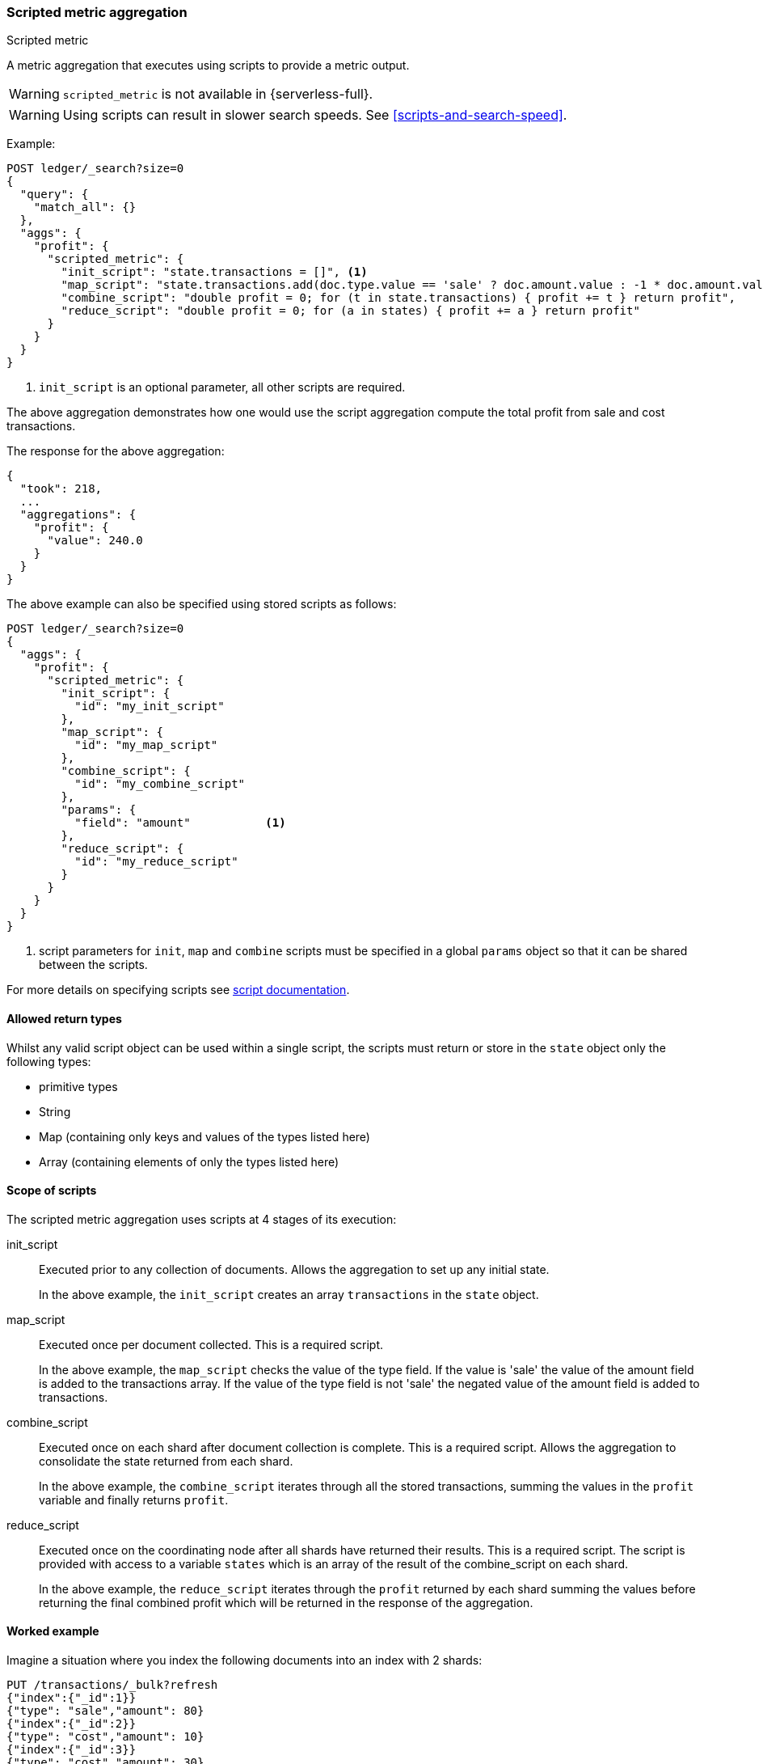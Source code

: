 [[search-aggregations-metrics-scripted-metric-aggregation]]
=== Scripted metric aggregation
++++
<titleabbrev>Scripted metric</titleabbrev>
++++

A metric aggregation that executes using scripts to provide a metric output.

WARNING: `scripted_metric` is not available in {serverless-full}.

WARNING: Using scripts can result in slower search speeds. See
<<scripts-and-search-speed>>.

Example:

[source,console]
--------------------------------------------------
POST ledger/_search?size=0
{
  "query": {
    "match_all": {}
  },
  "aggs": {
    "profit": {
      "scripted_metric": {
        "init_script": "state.transactions = []", <1>
        "map_script": "state.transactions.add(doc.type.value == 'sale' ? doc.amount.value : -1 * doc.amount.value)",
        "combine_script": "double profit = 0; for (t in state.transactions) { profit += t } return profit",
        "reduce_script": "double profit = 0; for (a in states) { profit += a } return profit"
      }
    }
  }
}
--------------------------------------------------
// TEST[setup:ledger]

<1> `init_script` is an optional parameter, all other scripts are required.

The above aggregation demonstrates how one would use the script aggregation compute the total profit from sale and cost transactions.

The response for the above aggregation:

[source,console-result]
--------------------------------------------------
{
  "took": 218,
  ...
  "aggregations": {
    "profit": {
      "value": 240.0
    }
  }
}
--------------------------------------------------
// TESTRESPONSE[s/"took": 218/"took": $body.took/]
// TESTRESPONSE[s/\.\.\./"_shards": $body._shards, "hits": $body.hits, "timed_out": false,/]

The above example can also be specified using stored scripts as follows:

[source,console]
--------------------------------------------------
POST ledger/_search?size=0
{
  "aggs": {
    "profit": {
      "scripted_metric": {
        "init_script": {
          "id": "my_init_script"
        },
        "map_script": {
          "id": "my_map_script"
        },
        "combine_script": {
          "id": "my_combine_script"
        },
        "params": {
          "field": "amount"           <1>
        },
        "reduce_script": {
          "id": "my_reduce_script"
        }
      }
    }
  }
}
--------------------------------------------------
// TEST[setup:ledger,stored_scripted_metric_script]

<1> script parameters for `init`, `map` and `combine` scripts must be specified
in a global `params` object so that it can be shared between the scripts.

////
Verify this response as well but in a hidden block.

[source,console-result]
--------------------------------------------------
{
  "took": 218,
  ...
  "aggregations": {
    "profit": {
      "value": 240.0
    }
  }
}
--------------------------------------------------
// TESTRESPONSE[s/"took": 218/"took": $body.took/]
// TESTRESPONSE[s/\.\.\./"_shards": $body._shards, "hits": $body.hits, "timed_out": false,/]
////

For more details on specifying scripts see <<modules-scripting, script documentation>>.

[[scripted-metric-aggregation-return-types]]
==== Allowed return types

Whilst any valid script object can be used within a single script, the scripts must return or store in the `state` object only the following types:

* primitive types
* String
* Map (containing only keys and values of the types listed here)
* Array (containing elements of only the types listed here)

[[scripted-metric-aggregation-scope]]
==== Scope of scripts

The scripted metric aggregation uses scripts at 4 stages of its execution:

init_script::       Executed prior to any collection of documents. Allows the aggregation to set up any initial state.
+
In the above example, the `init_script` creates an array `transactions` in the `state` object.

map_script::        Executed once per document collected. This is a required script.
+
In the above example, the `map_script` checks the value of the type field. If the value is 'sale' the value of the amount field
is added to the transactions array. If the value of the type field is not 'sale' the negated value of the amount field is added
to transactions.

combine_script::    Executed once on each shard after document collection is complete. This is a required script. Allows the aggregation to
                    consolidate the state returned from each shard.
+
In the above example, the `combine_script` iterates through all the stored transactions, summing the values in the `profit` variable
and finally returns `profit`.

reduce_script::     Executed once on the coordinating node after all shards have returned their results. This is a required script. The
                    script is provided with access to a variable `states` which is an array of the result of the combine_script on each
                    shard.
+
In the above example, the `reduce_script` iterates through the `profit` returned by each shard summing the values before returning the
final combined profit which will be returned in the response of the aggregation.

[[scripted-metric-aggregation-example]]
==== Worked example

Imagine a situation where you index the following documents into an index with 2 shards:

[source,console]
--------------------------------------------------
PUT /transactions/_bulk?refresh
{"index":{"_id":1}}
{"type": "sale","amount": 80}
{"index":{"_id":2}}
{"type": "cost","amount": 10}
{"index":{"_id":3}}
{"type": "cost","amount": 30}
{"index":{"_id":4}}
{"type": "sale","amount": 130}
--------------------------------------------------

Lets say that documents 1 and 3 end up on shard A and documents 2 and 4 end up on shard B. The following is a breakdown of what the aggregation result is
at each stage of the example above.

===== Before init_script

`state` is initialized as a new empty object.

[source,js]
--------------------------------------------------
"state" : {}
--------------------------------------------------
// NOTCONSOLE

===== After init_script

This is run once on each shard before any document collection is performed, and so we will have a copy on each shard:

Shard A::
+
[source,js]
--------------------------------------------------
"state" : {
    "transactions" : []
}
--------------------------------------------------
// NOTCONSOLE

Shard B::
+
[source,js]
--------------------------------------------------
"state" : {
    "transactions" : []
}
--------------------------------------------------
// NOTCONSOLE

===== After map_script

Each shard collects its documents and runs the map_script on each document that is collected:

Shard A::
+
[source,js]
--------------------------------------------------
"state" : {
    "transactions" : [ 80, -30 ]
}
--------------------------------------------------
// NOTCONSOLE

Shard B::
+
[source,js]
--------------------------------------------------
"state" : {
    "transactions" : [ -10, 130 ]
}
--------------------------------------------------
// NOTCONSOLE

===== After combine_script

The combine_script is executed on each shard after document collection is complete and reduces all the transactions down to a single profit figure for each
shard (by summing the values in the transactions array) which is passed back to the coordinating node:

Shard A::        50
Shard B::        120

===== After reduce_script

The reduce_script receives a `states` array containing the result of the combine script for each shard:

[source,js]
--------------------------------------------------
"states" : [
    50,
    120
]
--------------------------------------------------
// NOTCONSOLE

It reduces the responses for the shards down to a final overall profit figure (by summing the values) and returns this as the result of the aggregation to
produce the response:

[source,js]
--------------------------------------------------
{
  ...

  "aggregations": {
    "profit": {
      "value": 170
    }
  }
}
--------------------------------------------------
// NOTCONSOLE

[[scripted-metric-aggregation-parameters]]
==== Other parameters

[horizontal]
params::           Optional. An object whose contents will be passed as variables to the  `init_script`, `map_script` and `combine_script`. This can be
                   useful to allow the user to control the behavior of the aggregation and for storing state between the scripts. If this is not specified,
                   the default is the equivalent of providing:
+
[source,js]
--------------------------------------------------
"params" : {}
--------------------------------------------------
// NOTCONSOLE

[[scripted-metric-aggregation-empty-buckets]]
==== Empty buckets

If a parent bucket of the scripted metric aggregation does not collect any documents an empty aggregation response will be returned from the
shard with a `null` value. In this case the `reduce_script`'s `states` variable will contain `null` as a response from that shard.
`reduce_script`'s should therefore expect and deal with `null` responses from shards.
